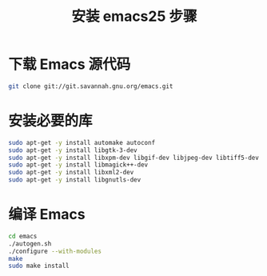 #+TITLE:安装 emacs25 步骤

* 下载 Emacs 源代码
#+BEGIN_SRC sh
  git clone git://git.savannah.gnu.org/emacs.git
#+END_SRC

* 安装必要的库
#+BEGIN_SRC sh
  sudo apt-get -y install automake autoconf
  sudo apt-get -y install libgtk-3-dev
  sudo apt-get -y install libxpm-dev libgif-dev libjpeg-dev libtiff5-dev libtinfo-dev texinfo
  sudo apt-get -y install libmagick++-dev
  sudo apt-get -y install libxml2-dev
  sudo apt-get -y install libgnutls-dev
#+END_SRC

* 编译 Emacs
#+BEGIN_SRC sh
  cd emacs
  ./autogen.sh
  ./configure --with-modules
  make
  sudo make install
#+END_SRC

